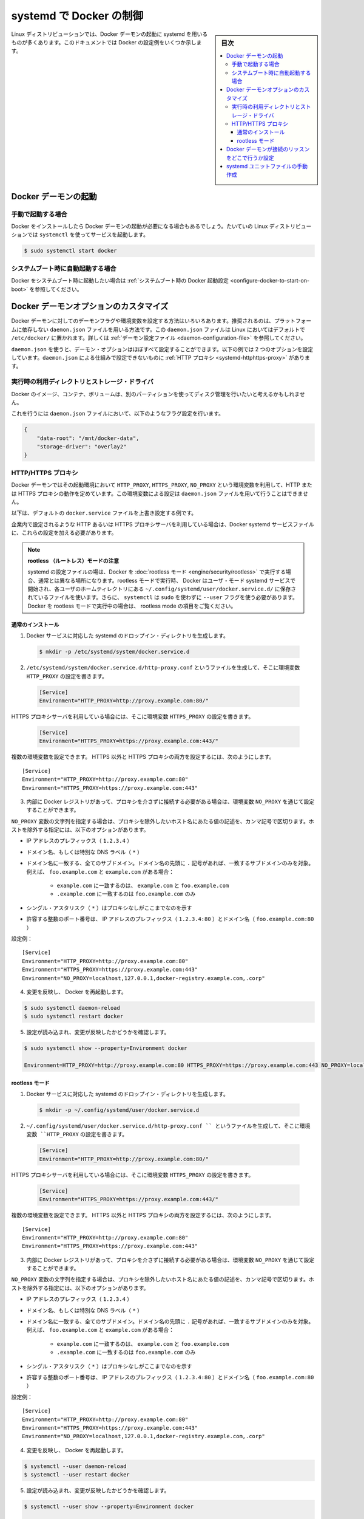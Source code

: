 .. -*- coding: utf-8 -*-
.. URL: https://docs.docker.com/config/daemon/systemd/
.. SOURCE: https://github.com/docker/docker.github.io/blob/master/config/daemon/systemd.md
   doc version: 20.10
.. check date: 2022/04/27
.. Commits on Dec 20, 2021 df6a3281b958a4224889342d82c026000c43fc8d
.. ---------------------------------------------------------------------------

..  Control Docker with systemd
.. _Control Docker with systemd:


=======================================
systemd で Docker の制御
=======================================

.. sidebar:: 目次

   .. contents:: 
       :depth: 3
       :local:

.. Many Linux distributions use systemd to start the Docker daemon. This document shows a few examples of how to customize Docker’s settings.

Linux ディストリビューションでは、Docker デーモンの起動に systemd を用いるものが多くあります。このドキュメントでは Docker の設定例をいくつか示します。

.. Start the Docker daemon

.. _start-the-docker-daemon:

Docker デーモンの起動
==============================

.. Start manually

.. _start-manually:

手動で起動する場合
------------------------------

.. Once Docker is installed, you need to start the Docker daemon. Most Linux distributions use systemctl to start services.

Docker をインストールしたら Docker デーモンの起動が必要になる場合もあるでしょう。たいていの Linux ディストリビューションでは ``systemctl`` を使ってサービスを起動します。

.. code-block:: bash

   $ sudo systemctl start docker

.. Start automatically at system boot

.. _start-automatically-at-system-boot:

システムブート時に自動起動する場合
-----------------------------------

.. If you want Docker to start at boot, see Configure Docker to start on boot.

Docker をシステムブート時に起動したい場合は :ref:`システムブート時の Docker 起動設定 <configure-docker-to-start-on-boot>` を参照してください。

.. Custom Docker daemon options

.. _custom-docker-daemon-options:

Docker デーモンオプションのカスタマイズ
========================================

.. There are a number of ways to configure the daemon flags and environment variables for your Docker daemon. The recommended way is to use the platform-independent daemon.json file, which is located in /etc/docker/ on Linux by default. See Daemon configuration file.

Docker デーモンに対してのデーモンフラグや環境変数を設定する方法はいろいろあります。推奨されるのは、プラットフォームに依存しない ``daemon.json`` ファイルを用いる方法です。この ``daemon.json`` ファイルは Linux においてはデフォルトで ``/etc/docker/`` に置かれます。詳しくは :ref:`デーモン設定ファイル <daemon-configuration-file>` を参照してください。

.. You can configure nearly all daemon configuration options using daemon.json. The following example configures two options. One thing you cannot configure using daemon.json mechanism is a HTTP proxy.

``daemon.json`` を使うと、デーモン・オプションはほぼすべて設定することができます。以下の例では 2 つのオプションを設定しています。``daemon.json`` による仕組みで設定できないものに :ref:`HTTP プロキシ <systemd-httphttps-proxy>` があります。

..  Runtime directory and storage driver

.. _runtime-directory-and-storage-driver:

実行時の利用ディレクトリとストレージ・ドライバ
--------------------------------------------------

.. You may want to control the disk space used for Docker images, containers, and volumes by moving it to a separate partition.

Docker のイメージ、コンテナ、ボリュームは、別のパーティションを使ってディスク管理を行いたいと考えるかもしれません。

.. To accomplish this, set the following flags in the daemon.json file:

これを行うには ``daemon.json`` ファイルにおいて、以下のようなフラグ設定を行います。

.. ```none
   {
       "graph": "/mnt/docker-data",
       "storage-driver": "overlay"
   }
   ```
.. code-block:: json

   {
       "data-root": "/mnt/docker-data",
       "storage-driver": "overlay2"
   }

.. HTTP/HTTPS proxy

.. _systemd-httphttps-proxy:

.. httphttps-proxy

HTTP/HTTPS プロキシ
--------------------

.. The Docker daemon uses the HTTP_PROXY, HTTPS_PROXY, and NO_PROXY environmental variables in its start-up environment to configure HTTP or HTTPS proxy behavior. You cannot configure these environment variables using the daemon.json file.

Docker デーモンではその起動環境において ``HTTP_PROXY``, ``HTTPS_PROXY``, ``NO_PROXY`` という環境変数を利用して、HTTP または HTTPS プロキシの動作を定めています。この環境変数による設定は ``daemon.json`` ファイルを用いて行うことはできません。

.. This example overrides the default docker.service file.

以下は、デフォルトの ``docker.service`` ファイルを上書き設定する例です。

.. If you are behind an HTTP or HTTPS proxy server, for example in corporate settings, you need to add this configuration in the Docker systemd service file.

企業内で設定されるような HTTP あるいは HTTPS プロキシサーバを利用している場合は、Docker systemd サービスファイルに、これらの設定を加える必要があります。

..   Note for rootless mode
    The location of systemd configuration files are different when running Docker in rootless mode. When running in rootless mode, Docker is started as a user-mode systemd service, and uses files stored in each users’ home directory in ~/.config/systemd/user/docker.service.d/. In addition, systemctl must be executed without sudo and with the --user flag. Select the “rootless mode” tab below if you are running Docker in rootless mode.

.. note::

   **rootless （ルートレス）モードの注意** 

   systemd の設定ファイルの場は、Docker を :doc:`rootless モード <engine/security/rootless>` で実行する場合、通常とは異なる場所になります。rootless モードで実行時、 Docker はユーザ・モード systemd サービスで開始され、各ユーザのホームティレクトリにある ``~/.config/systemd/user/docker.service.d/`` に保存されているファイルを使います。さらに、 ``systemctl`` は ``sudo`` を使わずに ``--user``  フラグを使う必要があります。Docker を rootless モードで実行中の場合は、 rootless mode の項目をご覧ください。


通常のインストール
^^^^^^^^^^^^^^^^^^^^

.. 1.  Create a systemd drop-in directory for the docker service:
1.  Docker サービスに対応した systemd のドロップイン・ディレクトリを生成します。

   ..  ```bash
       $ sudo mkdir -p /etc/systemd/system/docker.service.d
       ```
   .. code-block:: bash

       $ mkdir -p /etc/systemd/system/docker.service.d

.. 2.  Create a file called `/etc/systemd/system/docker.service.d/http-proxy.conf`
       that adds the `HTTP_PROXY` environment variable:

2.  ``/etc/systemd/system/docker.service.d/http-proxy.conf`` というファイルを生成して、そこに環境変数 ``HTTP_PROXY`` の設定を書きます。

   ..  ```conf
       [Service]
       Environment="HTTP_PROXY=http://proxy.example.com:80/"
       ```
   .. code-block:: conf

       [Service]
       Environment="HTTP_PROXY=http://proxy.example.com:80/"

.. If you are behind an HTTPS proxy server, set the HTTPS_PROXY environment variable:

HTTPS プロキシサーバを利用している場合には、そこに環境変数 ``HTTPS_PROXY`` の設定を書きます。

   ..  ```conf
       [Service]
       Environment="HTTPS_PROXY=https://proxy.example.com:443/"
       ```
   .. code-block:: conf

       [Service]
       Environment="HTTPS_PROXY=https://proxy.example.com:443/"


.. Multiple environment variables can be set; to set both a non-HTTPS and a HTTPs proxy;

複数の環境変数を設定できます。 HTTPS 以外と HTTPS プロキシの両方を設定するには、次のようにします。

::

   [Service]
   Environment="HTTP_PROXY=http://proxy.example.com:80"
   Environment="HTTPS_PROXY=https://proxy.example.com:443"

.. If you have internal Docker registries that you need to contact without proxying you can specify them via the NO_PROXY environment variable.

3.  内部に Docker レジストリがあって、プロキシを介さずに接続する必要がある場合は、環境変数 ``NO_PROXY`` を通じて設定することができます。

.. The NO_PROXY variable specifies a string that contains comma-separated values for hosts that should be excluded from proxying. These are the options you can specify to exclude hosts:

``NO_PROXY`` 変数の文字列を指定する場合は、プロキシを除外したいホスト名にあたる値の記述を、カンマ記号で区切ります。ホストを除外する指定には、以下のオプションがあります。

..  IP address prefix (1.2.3.4)
    Domain name, or a special DNS label (*)
    A domain name matches that name and all subdomains. A domain name with a leading “.” matches subdomains only. For example, given the domains foo.example.com and example.com:
        example.com matches example.com and foo.example.com, and
        .example.com matches only foo.example.com
    A single asterisk (*) indicates that no proxying should be done
    Literal port numbers are accepted by IP address prefixes (1.2.3.4:80) and domain names (foo.example.com:80)

* IP アドレスのプレフィックス（ ``1.2.3.4`` ）
* ドメイン名、もしくは特別な DNS ラベル（ ``*`` ）
* ドメイン名に一致する、全てのサブドメイン。ドメイン名の先頭に ``.`` 記号があれば、一致するサブドメインのみを対象。例えば、 ``foo.example.com`` と ``example.com``  がある場合：

   * ``example.com`` に一致するのは、 ``example.com`` と ``foo.example.com`` 
   * ``.example.com`` に一致するのは ``foo.example.com`` のみ

* シングル・アスタリスク（ ``*`` ）はプロキシなしがここまでなのを示す
* 許容する整数のポート番号は、 IP アドレスのプレフィックス（ ``1.2.3.4:80`` ）とドメイン名（ ``foo.example.com:80`` ）

.. Config example:

設定例：

::

   [Service]
   Environment="HTTP_PROXY=http://proxy.example.com:80"
   Environment="HTTPS_PROXY=https://proxy.example.com:443"
   Environment="NO_PROXY=localhost,127.0.0.1,docker-registry.example.com,.corp"

.. Flush changes and restart Docker

4. 変更を反映し、 Docker を再起動します。

.. code-block:: bash

   $ sudo systemctl daemon-reload
   $ sudo systemctl restart docker

.. Verify that the configuration has been loaded and matches the changes you made, for example:

5. 設定が読み込まれ、変更が反映したかどうかを確認します。

.. code-block:: bash

   $ sudo systemctl show --property=Environment docker
       
   Environment=HTTP_PROXY=http://proxy.example.com:80 HTTPS_PROXY=https://proxy.example.com:443 NO_PROXY=localhost,127.0.0.1,docker-registry.example.com,.corp


rootless モード
^^^^^^^^^^^^^^^^^^^^

.. 1.  Create a systemd drop-in directory for the docker service:
1.  Docker サービスに対応した systemd のドロップイン・ディレクトリを生成します。

   .. code-block:: bash

      $ mkdir -p ~/.config/systemd/user/docker.service.d

.. Create a file named ~/.config/systemd/user/docker.service.d/http-proxy.conf that adds the HTTP_PROXY environment variable:

2.  ``~/.config/systemd/user/docker.service.d/http-proxy.conf `` というファイルを生成して、そこに環境変数 ``HTTP_PROXY`` の設定を書きます。

   ..  ```conf
       [Service]
       Environment="HTTP_PROXY=http://proxy.example.com:80/"
       ```
   .. code-block:: conf

       [Service]
       Environment="HTTP_PROXY=http://proxy.example.com:80/"

.. If you are behind an HTTPS proxy server, set the HTTPS_PROXY environment variable:

HTTPS プロキシサーバを利用している場合には、そこに環境変数 ``HTTPS_PROXY`` の設定を書きます。

   ..  ```conf
       [Service]
       Environment="HTTPS_PROXY=https://proxy.example.com:443/"
       ```
   .. code-block:: conf

       [Service]
       Environment="HTTPS_PROXY=https://proxy.example.com:443/"


.. Multiple environment variables can be set; to set both a non-HTTPS and a HTTPs proxy;

複数の環境変数を設定できます。 HTTPS 以外と HTTPS プロキシの両方を設定するには、次のようにします。

::

   [Service]
   Environment="HTTP_PROXY=http://proxy.example.com:80"
   Environment="HTTPS_PROXY=https://proxy.example.com:443"

.. If you have internal Docker registries that you need to contact without proxying you can specify them via the NO_PROXY environment variable.

3.  内部に Docker レジストリがあって、プロキシを介さずに接続する必要がある場合は、環境変数 ``NO_PROXY`` を通じて設定することができます。

.. The NO_PROXY variable specifies a string that contains comma-separated values for hosts that should be excluded from proxying. These are the options you can specify to exclude hosts:

``NO_PROXY`` 変数の文字列を指定する場合は、プロキシを除外したいホスト名にあたる値の記述を、カンマ記号で区切ります。ホストを除外する指定には、以下のオプションがあります。

..  IP address prefix (1.2.3.4)
    Domain name, or a special DNS label (*)
    A domain name matches that name and all subdomains. A domain name with a leading “.” matches subdomains only. For example, given the domains foo.example.com and example.com:
        example.com matches example.com and foo.example.com, and
        .example.com matches only foo.example.com
    A single asterisk (*) indicates that no proxying should be done
    Literal port numbers are accepted by IP address prefixes (1.2.3.4:80) and domain names (foo.example.com:80)

* IP アドレスのプレフィックス（ ``1.2.3.4`` ）
* ドメイン名、もしくは特別な DNS ラベル（ ``*`` ）
* ドメイン名に一致する、全てのサブドメイン。ドメイン名の先頭に ``.`` 記号があれば、一致するサブドメインのみを対象。例えば、 ``foo.example.com`` と ``example.com``  がある場合：

   * ``example.com`` に一致するのは、 ``example.com`` と ``foo.example.com`` 
   * ``.example.com`` に一致するのは ``foo.example.com`` のみ

* シングル・アスタリスク（ ``*`` ）はプロキシなしがここまでなのを示す
* 許容する整数のポート番号は、 IP アドレスのプレフィックス（ ``1.2.3.4:80`` ）とドメイン名（ ``foo.example.com:80`` ）

.. Config example:

設定例：

::

   [Service]
   Environment="HTTP_PROXY=http://proxy.example.com:80"
   Environment="HTTPS_PROXY=https://proxy.example.com:443"
   Environment="NO_PROXY=localhost,127.0.0.1,docker-registry.example.com,.corp"

.. Flush changes and restart Docker

4. 変更を反映し、 Docker を再起動します。

.. code-block:: bash

   $ systemctl --user daemon-reload
   $ systemctl --user restart docker

.. Verify that the configuration has been loaded and matches the changes you made, for example:

5. 設定が読み込まれ、変更が反映したかどうかを確認します。

.. code-block:: bash

   $ systemctl --user show --property=Environment docker
       
   Environment=HTTP_PROXY=http://proxy.example.com:80 HTTPS_PROXY=https://proxy.example.com:443 NO_PROXY=localhost,127.0.0.1,docker-registry.example.com,.corp

.. Configure where the Docker daemon listens for connections

.. _configure-where-the-docker-daemon-listens-for-connections:

Docker デーモンが接続のリッスンをどこで行うか設定
============================================================

.. See Configure where the Docker daemon listens for connections.

:ref:`Docker デーモンが接続のリッスンをどこで行うか制御 <control-where-the-docker-daemon-listens-for-connections>` をご覧ください。



.. ## Manually create the systemd unit files

.. _manually-create-the-systemd-unit-files:

systemd ユニットファイルの手動作成
========================================

.. When installing the binary without a package, you may want
   to integrate Docker with systemd. For this, install the two unit files
   (`service` and `socket`) from [the github
   repository](https://github.com/moby/moby/tree/master/contrib/init/systemd)
   to `/etc/systemd/system`.

パッケージを利用せずにインストールを行った場合は、systemd を用いた Docker の設定が必要になるはずです。
これを行うには 2 つのユニットファイル（``service`` と ``socket`` ）を `Github リポジトリ <https://github.com/moby/moby/tree/master/contrib/init/systemd>`_ から入手して ``/etc/systemd/system`` に置いてください。

.. seealso:: 

   Control Docker with systemd
      https://docs.docker.com/config/daemon/systemd/

